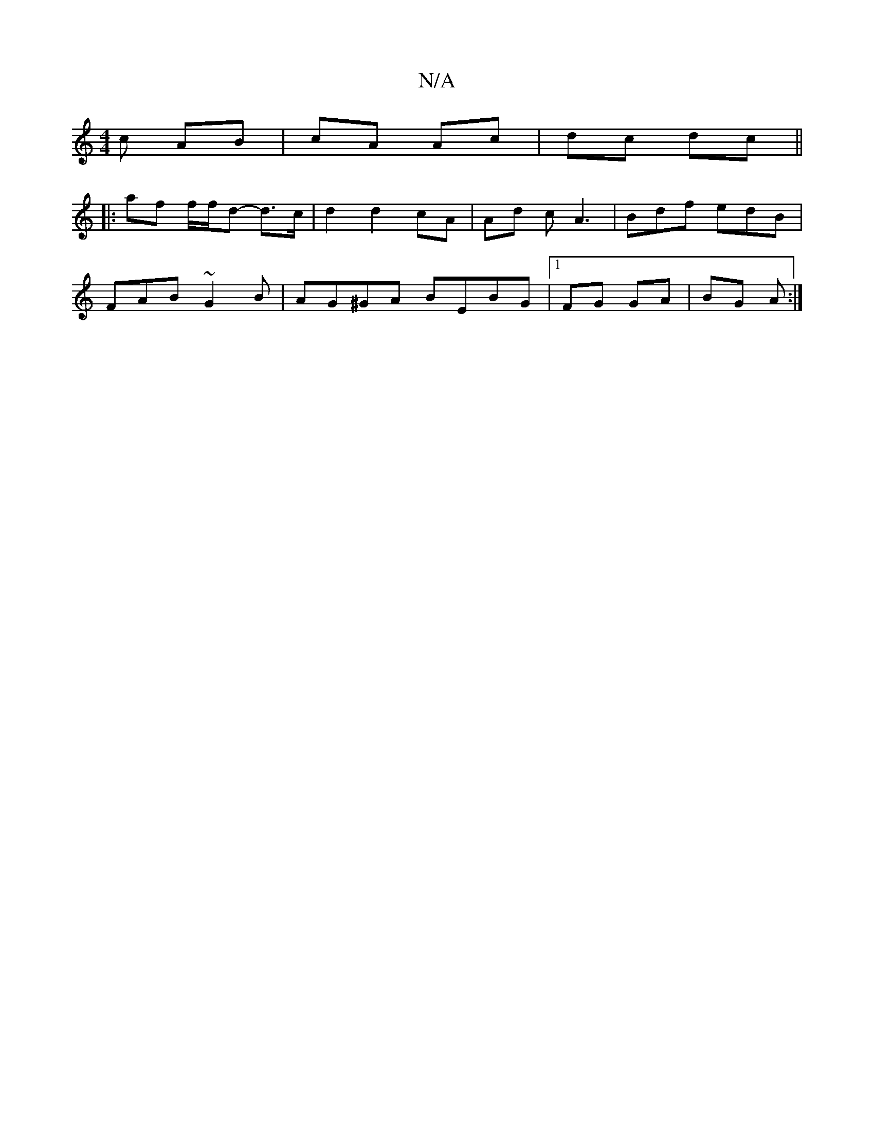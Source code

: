 X:1
T:N/A
M:4/4
R:N/A
K:Cmajor
c AB | cA Ac | dc dc ||
|: af f/f/d- d>c | d2 d2 cA | Ad c A3 | Bdf edB|
FAB ~G2B|AG^GA BEBG|1 FG GA | BG A :|

|: fd e3g|ed de|{f/g/f/) g fea :|
|: {eB}c.d.d.d |"C#m"AddA | G2 GE :|

|: [M:14

|: A |